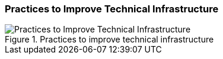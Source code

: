 [[improve-technical-infrastructure]]
=== Practices to Improve Technical Infrastructure

[[fig-improve-technical-infrastructure]]
.Practices for "Improve Technical Infrastructure"
image::improve-practice-technical-infrastructure.png["Practices to Improve Technical Infrastructure", title="Practices to improve technical infrastructure"]
